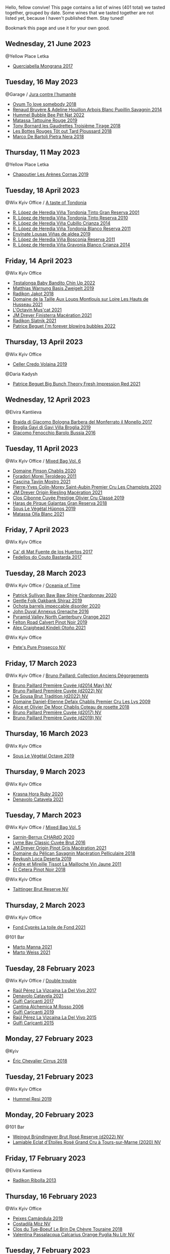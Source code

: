 Hello, fellow convive! This page contains a list of wines (401 total) we tasted together, grouped by date. Some wines that we tasted together are not listed yet, because I haven't published them. Stay tuned!

Bookmark this page and use it for your own good.

** Wednesday, 21 June 2023

**** @Yellow Place Letka

- [[barberry:/wines/9b0a36ac-1eaa-44b3-94ca-12b32885eda0][Querciabella Mongrana 2017]]

** Tuesday, 16 May 2023

**** @Garage / [[barberry:/posts/2023-05-16-jura][Jura contre l'humanité]]

- [[barberry:/wines/68aa146e-d0bc-4688-8e46-9e4f7bfd3c26][Ovum To love somebody 2018]]
- [[barberry:/wines/e4351bcf-6fd6-4b71-b3ac-acf63e9c45e1][Renaud Bruyère & Adeline Houillon Arbois Blanc Pupillin Savagnin 2014]]
- [[barberry:/wines/8055f252-7ce7-46e9-95e3-28e386d0ae21][Hummel Bubble Bee Pét Nat 2022]]
- [[barberry:/wines/a36b4d58-afe8-4fed-88ae-1d9b582e97dc][Matassa Tattouine Rouge 2019]]
- [[barberry:/wines/18504209-097a-41cc-b6ac-e1cf5d449b37][Tony Bornard les Gaudrettes Troisième Tirage 2018]]
- [[barberry:/wines/3e07d3ab-d122-4eee-94dd-0770a526125b][Les Bottes Rouges Tôt out Tard Ploussard 2018]]
- [[barberry:/wines/c2a1ba1f-6ed7-4c0f-bcd3-a497501d5912][Marco De Bartoli Pietra Nera 2018]]

** Thursday, 11 May 2023

**** @Yellow Place Letka

- [[barberry:/wines/9f227696-5fb2-4427-b93e-700794fdc5f2][Chapoutier Les Arènes Cornas 2019]]

** Tuesday, 18 April 2023

**** @Wix Kyiv Office / [[barberry:/posts/2023-04-18-tondonia][A taste of Tondonia]]

- [[barberry:/wines/45e8e973-f58a-4fb8-8a72-5230efba1cb6][R. López de Heredia Viña Tondonia Tinto Gran Reserva 2001]]
- [[barberry:/wines/7c02f810-b722-492d-a23e-40c1c1ef41f4][R. López de Heredia Viña Tondonia Tinto Reserva 2010]]
- [[barberry:/wines/849dafd4-c8d6-4ec7-a265-25ccf1f72e32][R. López de Heredia Viña Cubillo Crianza 2014]]
- [[barberry:/wines/ca7b2b58-fb6d-4110-84f0-aa8b6c7ed3dc][R. López de Heredia Viña Tondonia Blanco Reserva 2011]]
- [[barberry:/wines/dd40e9e7-9060-4e13-ae70-a3c2c946562b][Envínate Lousas Viñas de aldea 2019]]
- [[barberry:/wines/3fb511fa-b0d8-45e4-b873-bd1edd50a543][R. López de Heredia Viña Bosconia Reserva 2011]]
- [[barberry:/wines/1a2df79b-c2e6-4bbd-b4fe-013b511fa05d][R. López de Heredia Viña Gravonia Blanco Crianza 2014]]

** Friday, 14 April 2023

**** @Wix Kyiv Office

- [[barberry:/wines/13b11427-367f-4fe1-8261-0c0426631122][Testalonga Baby Bandito Chin Up 2022]]
- [[barberry:/wines/f8d552cc-0829-4efa-8c87-365e82b3d04b][Matthias Warnung Basis Zweigelt 2019]]
- [[barberry:/wines/d41f34c5-0e35-4e1b-8c5c-5792d817bb38][Radikon Jakot 2018]]
- [[barberry:/wines/83757777-1f8c-4921-8206-45d45eee4fae][Domaine de la Taille Aux Loups Montlouis sur Loire Les Hauts de Husseau 2021]]
- [[barberry:/wines/f43e5cf4-d3ba-4ccf-a8a7-6941f329b774][L'Octavin Mus'cat 2021]]
- [[barberry:/wines/e59a8be4-5f58-4756-90ee-b3582e6fb86d][JM Dreyer Finisterra Macération 2021]]
- [[barberry:/wines/446df39e-ea08-4dd7-a420-e5c57cef377d][Radikon Slatnik 2021]]
- [[barberry:/wines/6602d63b-3040-46b1-a081-70eefe38791c][Patrice Beguet I'm forever blowing bubbles 2022]]

** Thursday, 13 April 2023

**** @Wix Kyiv Office

- [[barberry:/wines/5ec0f776-6f1c-498c-91a2-49113781200a][Celler Credo Volaina 2019]]

**** @Daria Kadysh

- [[barberry:/wines/8311bac9-a95a-4680-b011-589a569065b6][Patrice Beguet Big Bunch Theory Fresh Impression Red 2021]]

** Wednesday, 12 April 2023

**** @Elvira Kantiieva

- [[barberry:/wines/3cfc4909-9f7a-4334-b48a-a0b55bc32c23][Braida di Giacomo Bologna Barbera del Monferrato il Monello 2017]]
- [[barberry:/wines/466109fa-523a-4b3a-83c7-d8ac3e3d6964][Broglia Gavi di Gavi Villa Brogliа 2019]]
- [[barberry:/wines/df1c9477-99a9-4ed6-a05b-b895c73d215b][Giacomo Fenocchio Barolo Bussia 2016]]

** Tuesday, 11 April 2023

**** @Wix Kyiv Office / [[barberry:/posts/2023-04-11-mixed-bag][Mixed Bag Vol. 6]]

- [[barberry:/wines/4c766528-8c5d-4d33-83fb-270463090018][Domaine Pinson Chablis 2020]]
- [[barberry:/wines/f9d85e1b-8424-498e-83e8-e1307d7dd9b0][Foradori Morei Teroldego 2011]]
- [[barberry:/wines/c8d48ec3-1c25-414c-85e0-d944fb493c42][Cascina Tavijn Mostro 2021]]
- [[barberry:/wines/f16dab18-1a1f-4883-a6cb-9c9f9b047987][Pierre-Yves Colin-Morey Saint-Aubin Premier Cru Les Champlots 2020]]
- [[barberry:/wines/e48f4301-fd16-4dc7-92bc-b5fc6807423f][JM Dreyer Origin Riesling Macération 2021]]
- [[barberry:/wines/906681ab-c1e3-4524-9d11-0b5b7ad0f87f][Clos Cibonne Cuvée Prestige Olivier Cru Classé 2019]]
- [[barberry:/wines/cc6e12e2-3df7-4230-a784-5d7a19b9b176][Haras de Pirque Galantas Gran Reserva 2018]]
- [[barberry:/wines/026717f4-446c-4982-9dce-66031fcf6294][Sous Le Végétal Hüpnos 2019]]
- [[barberry:/wines/fa8be8c9-7ba9-489b-bb4f-09401d3c6bd6][Matassa Olla Blanc 2021]]

** Friday,  7 April 2023

**** @Wix Kyiv Office

- [[barberry:/wines/ce698cce-871e-4255-a472-61b1a1160163][Ca' di Mat Fuente de los Huertos 2017]]
- [[barberry:/wines/0707cf77-b985-4c7e-ab45-0286fd86bff2][Fedellos do Couto Bastarda 2017]]

** Tuesday, 28 March 2023

**** @Wix Kyiv Office / [[barberry:/posts/2023-03-28-oceania-of-time][Oceania of Time]]

- [[barberry:/wines/5147ca62-b8fa-4cde-a0a4-ec1c1ba8372f][Patrick Sullivan Baw Baw Shire Chardonnay 2020]]
- [[barberry:/wines/61e954ff-3637-41a3-a893-8ab869c352ca][Gentle Folk Oakbank Shiraz 2019]]
- [[barberry:/wines/83062163-08fd-4ac2-a0df-83a906418a6e][Ochota barrels impeccable disorder 2020]]
- [[barberry:/wines/7098850c-7c95-4b5d-9639-2ebd2d46b462][John Duval Annexus Grenache 2016]]
- [[barberry:/wines/a0a0823b-f9d3-465d-991c-c7e1acc5882e][Pyramid Valley North Canterbury Orange 2021]]
- [[barberry:/wines/a086f12a-efb1-481f-8ab5-ab1d2250945b][Felton Road Calvert Pinot Noir 2019]]
- [[barberry:/wines/6f9b8b0c-ade3-46f4-bfcc-c5ad41d5c3ff][Alex Craighead Kindeli Otoño 2021]]

**** @Wix Kyiv Office

- [[barberry:/wines/c955b7cb-7f5b-401f-9da2-4364f8f70450][Pete's Pure Prosecco NV]]

** Friday, 17 March 2023

**** @Wix Kyiv Office / [[barberry:/posts/2023-03-17-bruno-paillard][Bruno Paillard: Collection Anciens Dégorgements]]

- [[barberry:/wines/e411f8b3-02a7-4cb9-b240-f8816237c851][Bruno Paillard Première Cuvée (d2014 May) NV]]
- [[barberry:/wines/f0036bf5-0e50-4cd3-b537-2af0978a7c01][Bruno Paillard Première Cuvée (d2022) NV]]
- [[barberry:/wines/124f0b28-e18a-488c-a8b4-776de6c93e37][De Sousa Brut Tradition (d2022) NV]]
- [[barberry:/wines/26e03947-b9cf-4e81-9b56-e173ee74ed7f][Domaine Daniel-Etienne Defaix Chablis Premier Cru Les Lys 2009]]
- [[barberry:/wines/5af0828d-ba29-4ddf-af8c-96ade35dea35][Alice et Olivier De Moor Chablis Coteau de rosette 2018]]
- [[barberry:/wines/24dc4374-1c30-4710-9f15-5c6fd054eef5][Bruno Paillard Première Cuvée (d2017) NV]]
- [[barberry:/wines/22b86d9f-0061-4888-8f40-9ecaed828feb][Bruno Paillard Première Cuvée (d2019) NV]]

** Thursday, 16 March 2023

**** @Wix Kyiv Office

- [[barberry:/wines/a4d331bc-521d-430d-a892-3fa96f017f1a][Sous Le Végétal Octave 2019]]

** Thursday,  9 March 2023

**** @Wix Kyiv Office

- [[barberry:/wines/2b69ecd8-4a60-4fea-b9aa-e6c73a59243d][Krasna Hora Ruby 2020]]
- [[barberry:/wines/02f99618-1f5f-42e8-9e45-3d8f55664f4d][Denavolo Catavela 2021]]

** Tuesday,  7 March 2023

**** @Wix Kyiv Office / [[barberry:/posts/2023-03-07-mixed-bag][Mixed Bag Vol. 5]]

- [[barberry:/wines/ea95b34e-b0e6-4581-a6b0-47d39234286f][Sarnin-Berrux CHARdO 2020]]
- [[barberry:/wines/1eec03f6-8164-427a-90e6-d5c1e87c4652][Lyme Bay Classic Cuvée Brut 2016]]
- [[barberry:/wines/cba5ddb4-b51f-4fb9-a28f-40489793aeb5][JM Dreyer Origin Pinot Gris Macération 2021]]
- [[barberry:/wines/a70d304d-581f-44e1-91b5-dfa8422a03d2][Domaine du Pélican Savagnin Macération Pelliculaire 2018]]
- [[barberry:/wines/b098e753-dc4a-4d0e-957f-3affd5968e9a][Beykush Loca Deserta 2019]]
- [[barberry:/wines/74d9ccb5-28fc-4b73-9496-5215458d4ede][Andre et Mireille Tissot La Mailloche Vin Jaune 2011]]
- [[barberry:/wines/8b78bea1-7eb3-4aba-953d-44b164aa164c][Et Cetera Pinot Noir 2018]]

**** @Wix Kyiv Office

- [[barberry:/wines/303d09ba-ded9-49b8-a09b-4f89b6607da6][Taittinger Brut Reserve NV]]

** Thursday,  2 March 2023

**** @Wix Kyiv Office

- [[barberry:/wines/e3bd7506-3b14-453f-a2c8-4646e2e7a87f][Fond Cyprès La toile de Fond 2021]]

**** @101 Bar

- [[barberry:/wines/ceb4e15d-7a71-4593-8b43-683c0bb49a4f][Marto Manna 2021]]
- [[barberry:/wines/5b6478c0-d189-4ad7-8065-72f7ec023ec8][Marto Weiss 2021]]

** Tuesday, 28 February 2023

**** @Wix Kyiv Office / [[barberry:/posts/2023-02-28-double-trouble][Double trouble]]

- [[barberry:/wines/ab4efba9-201e-4489-b2db-43a6f7863585][Raúl Pérez La Vizcaína La Del Vivo 2017]]
- [[barberry:/wines/02f99618-1f5f-42e8-9e45-3d8f55664f4d][Denavolo Catavela 2021]]
- [[barberry:/wines/070e8a7b-c212-458b-a737-c9ba893150dc][Gulfi Carjcanti 2017]]
- [[barberry:/wines/767a24b9-3ae4-4ea9-9955-a4c7157e6afe][Cantina Alchemica M Rosso 2006]]
- [[barberry:/wines/4dc30343-1f2d-47ba-8f9a-97d04e429608][Gulfi Carjcanti 2019]]
- [[barberry:/wines/e4e90e65-228d-4605-a0f5-bf9681aa278c][Raúl Pérez La Vizcaína La Del Vivo 2015]]
- [[barberry:/wines/8699dab9-59a5-41f3-8e57-df21f04d5e91][Gulfi Carjcanti 2015]]

** Monday, 27 February 2023

**** @Kyiv

- [[barberry:/wines/38b023df-8c26-45e1-80f7-6be3f53681cc][Éric Chevalier Cirrus 2018]]

** Tuesday, 21 February 2023

**** @Wix Kyiv Office

- [[barberry:/wines/c0acd31a-42df-449b-8667-24de166fe520][Hummel Resi 2019]]

** Monday, 20 February 2023

**** @101 Bar

- [[barberry:/wines/b3b1970d-4176-4ff3-9f9c-d07325b9d092][Weingut Bründlmayer Brut Rosé Reserve (d2022) NV]]
- [[barberry:/wines/f0d79447-307b-4b8f-af51-79bfb9aa6fca][Lamiable Eclat d'Étoiles Rosé Grand Cru à Tours-sur-Marne (2020) NV]]

** Friday, 17 February 2023

**** @Elvira Kantiieva

- [[barberry:/wines/61f08e0e-3004-44aa-a663-133f41b252b2][Radikon Ribolla 2013]]

** Thursday, 16 February 2023

**** @Wix Kyiv Office

- [[barberry:/wines/47638fe3-31a8-4161-88f5-89c994bc635e][Peixes Camándula 2019]]
- [[barberry:/wines/065720da-6456-4df3-9afb-8634b425580e][Costadilà Mòz NV]]
- [[barberry:/wines/697a50e3-196c-48c3-b531-f3879dd9b694][Clos du Tue-Boeuf Le Brin De Chèvre Touraine 2018]]
- [[barberry:/wines/cbf036a5-283a-4cc4-b7ba-a512828d1967][Valentina Passalacqua Calcarius Orange Puglia Nu Litr NV]]

** Tuesday,  7 February 2023

**** @Pantagruel / [[barberry:/posts/2023-02-07-on-the-collio-hills][On the Collio Hills]]

- [[barberry:/wines/1e6aec1c-90f1-4cc6-8cb7-f174abd34fdc][Zidarich Malvasia 2011]]
- [[barberry:/wines/8d575670-c594-4f55-b330-6ed0a1e63d3d][Gravner Ribolla Anfora 2004]]
- [[barberry:/wines/73ea334f-8f6a-4fec-ad1c-505874003834][Radikon Ribolla 2007]]
- [[barberry:/wines/86bad245-61a4-41e5-ad57-05b9f7e568f2][Radikon Jakot 2007]]

** Friday,  3 February 2023

**** @Andrii Sierkov / [[barberry:/posts/2023-02-03-home-party][Home Party Vol. 2]]

- [[barberry:/wines/62c52d66-b179-4545-9912-76a701e39534][Silvano Follador Valdobbiaddene Prosecco Superiore Extra Brut 2019]]
- [[barberry:/wines/bf77c1a9-c3da-424d-8306-f94769b95a65][Cà del Vént Sospiri Brut Riserva Pas Operé 2011]]
- [[barberry:/wines/6264c897-809f-4aaf-b765-6db6bb266b1b][Canti Liberty Asti NV]]
- [[barberry:/wines/e69c2217-fba4-4c5c-927f-c4d7049745b3][46 Parallel Apostrophe Brut Classic Dry NV]]
- [[barberry:/wines/63fa302c-4073-49b1-99ed-3228df8edac1][Moët & Chandon Impérial Brut NV]]
- [[barberry:/wines/b482a809-5815-4136-b68a-4049faa0a736][Bruno Paillard Dosage Zéro (d2021) NV]]
- [[barberry:/wines/c10c218e-6358-4d6b-a09e-8c8a7131ecc7][Tarlant Prestige Millésime la Lutétienne 2005]]

** Tuesday, 24 January 2023

**** @Wix Kyiv Office / [[barberry:/posts/2023-01-24-il-pirata][Il Pirata Vol. 3]]

- [[barberry:/wines/b701a9ea-9bea-4b05-a9f7-de9f41256240][COS Cerasuolo di Vittoria Classico 2010]]
- [[barberry:/wines/f7795b1b-bbbf-42d4-888f-19ae004bb5e8][COS Pithos Bianco 2012]]
- [[barberry:/wines/aba30227-d546-4ce1-94ac-75fa356f7b19][Tenuta di Castellaro Corinto 2017]]
- [[barberry:/wines/f29ce812-d84b-48fb-b0bb-c8e85e092719][Tenuta di Fessina A'Puddara Etna Bianco 2010]]
- [[barberry:/wines/7a4c3999-ac78-4afa-b09c-d47263b22c82][Girolamo Russo Etna Rosso San Lorenzo 2017]]
- [[barberry:/wines/7a3f478e-ab77-465c-9ef5-80b8e7804817][Graffetta Grillo 2019]]
- [[barberry:/wines/15b2277b-e7a8-4d4c-ae7f-ad61db9f898c][Arianna Occhipinti SP68 Bianco 2017]]

** Saturday, 14 January 2023

**** @Favourite Uncle

- [[barberry:/wines/3855b6f0-a2e9-4c92-952b-65ba8e335ada][Jacques Lassaigne La Colline Inspirée NV]]
- [[barberry:/wines/bec4a5ab-69da-4791-9f8b-920baf0b0182][Comando G Mataborricos 2018]]
- [[barberry:/wines/e40c45c4-aeab-47b0-bc9c-8a2e36223063][Casa Coste Piane Valdobbiaddene Prosecco Frizzante ...Naturalmente L0621 NV]]
- [[barberry:/wines/fbd206d0-43dc-4c8f-8102-1db37590536c][Niepoort Vinhos S.A. Tiara Branco 2017]]
- [[barberry:/wines/b11a1d3e-4a17-4673-9995-5098048f8936][Matassa Cuvée Marguerite 2021]]
- [[barberry:/wines/fe31f20b-c157-490f-a92c-663b755d4383][Domaine Gruhier Bourgogne Epineuil Côte de Grisey 2016]]

** Thursday,  5 January 2023

**** @Wix Kyiv Office

- [[barberry:/wines/6dc614b9-ea55-4585-8731-0da5814308f7][Sarnin-Berrux SAIGNéE 2020]]
- [[barberry:/wines/94f7833a-ecc5-48c1-b41c-7272b4f38daf][Sous Le Végétal Livia 2019]]

** Tuesday, 27 December 2022

**** @One Tea Tree / [[barberry:/posts/2022-12-27-classy-bubbles-vol--2][Classy Bubbles Vol. 2]]

- [[barberry:/wines/2bdf5b08-d90a-4cf9-b69d-fb3d0ffefd2e][Cà del Vént Anima Brut Rosé Pas Operé VSQ 2014]]
- [[barberry:/wines/75862600-03f3-4c81-9553-9712d3072df8][Benoît Lahaye Grand Cru Millesime 2017]]
- [[barberry:/wines/82a470c3-fe0c-49f2-8ff7-fdea39a112de][Maurice Vesselle Grand Cru Collection Bouzy 2000]]
- [[barberry:/wines/40910459-4fb6-42ae-b046-58094be3603b][Bérêche & Fils Brut Réserve L19.07/2022 NV]]
- [[barberry:/wines/221464f9-abb2-4134-b8bb-1a020b3db2ae][Félicien Brou Vouvray Brut NV]]
- [[barberry:/wines/18ba93cf-75c5-41ea-94f3-7e04f03ceb59][Filipa Pato 3B Blanc de Blancs Extra Bruto Unfiltered NV]]
- [[barberry:/wines/97722c60-4efd-412c-9474-a050d8e513d4][De Sousa Cuvée des Caudalies Grand Cru Rosé NV]]
- [[barberry:/wines/ba3c3b85-b979-461f-9fe0-8c81b281eec4][Weingut Bründlmayer Blanc de Blancs Extra Brut Reserve NV]]

** Monday, 26 December 2022

**** @Elvira Kantiieva / [[barberry:/posts/2022-12-26-home-party-vol--1][Home Party Vol. 1]]

- [[barberry:/wines/1c2dbd99-720b-4c12-8222-1c2f42644946][Serragghia Heritage Zibibbo 2017]]
- [[barberry:/wines/23ee479b-88c6-4213-b2d7-099d16da7181][Clos Lentiscus Perill Blanc 2018]]
- [[barberry:/wines/c931a809-fe62-41f4-9f5b-75f4fc3bafcc][Domaine Ganevat Les Dévoilés 2012]]
- [[barberry:/wines/609809b3-4fed-4dec-a4e2-c799d91f3d14][Alessandro Viola Le mie Origini 2019]]
- [[barberry:/wines/8208a078-db47-44da-9bbb-054b44d6c5d9][Fleury Fleur de L'Europe Brut Nature (2014) NV]]

** Friday, 23 December 2022

**** @Wix Kyiv Office

- [[barberry:/wines/85e7c16e-5b10-466f-ac81-f7a76a032867][Jauma Archies 2017]]

** Thursday, 22 December 2022

**** @Wix Kyiv Office

- [[barberry:/wines/c7e19cc8-0f99-46b2-9f84-5375c933b593][Pierre Frick Crémant d'Alsace 2018]]
- [[barberry:/wines/734060fe-341f-4b07-846a-16cde2b07134][Patrick Bouju J 2020]]
- [[barberry:/wines/f5e603bb-d148-46b2-b372-84cccf28d528][Jauma Tikka The Cosmic Cat 2018]]
- [[barberry:/wines/4edb730b-eb54-4610-9bed-1a2686b447b8][Esencia Rural de Sol a Sol Tinaja Airén 2019]]
- [[barberry:/wines/03818b31-2394-4714-a11c-42ce9cda25cf][Tchotiashvili Rkatsiteli Rcheuli Qvevri 2016]]

** Friday, 16 December 2022

**** @Garage

- [[barberry:/wines/ce0741d1-bf10-4ec2-994d-a86a062bea58][Fedellos do Couto Bastarda 2021]]
- [[barberry:/wines/d7463ff5-e6fb-4f8e-9b34-e4c3da51157a][Cellers de Can Suriol Azimut Cava Blanc Brut Nature 2020]]
- [[barberry:/wines/0e00caf9-100e-4789-a9aa-dbe00f82d8af][Domaine des Cavarodes Côtes du Jura Les Lumachelles Rouge 2019]]
- [[barberry:/wines/892e6330-5d64-47c5-ac84-90ef7be094bc][Buronfosse Chardonnay Marcus 2018]]
- [[barberry:/wines/a85a1ed5-61aa-48d6-8ef3-2a68e12e2378][Patrice Beguet Three view of a secret 2021]]
- [[barberry:/wines/3e07d3ab-d122-4eee-94dd-0770a526125b][Les Bottes Rouges Tôt out Tard Ploussard 2018]]
- [[barberry:/wines/d8cdf174-081b-47a2-8d6b-ef54288feae5][Andre et Mireille Tissot La Mailloche Vin Jaune 2012]]
- [[barberry:/wines/dae96f2e-0035-42dc-8678-b1caba56fe17][Tony Bornard le Vin de Ploussard ouvre L'esprit 2018]]
- [[barberry:/wines/e6abd222-5254-45ba-bba6-4eb328431065][Philippe Bornard Savagnin les Chassagnes lieu dit ouillé 2012]]

** Tuesday, 13 December 2022

**** @Garage / [[barberry:/posts/2022-12-13-to-each-their-own-vol--1][To Each Their Own Vol. 1]]

- [[barberry:/wines/51239c2b-f533-4888-bd5a-97faf2299673][Domaine Zind Humbrecht Heimbourg Turckheim Pinot Gris 2018]]
- [[barberry:/wines/26122f9f-12ba-42ba-8d22-4f96de40fbd9][Momento Mori Cardinia Rangers Rosé 2019]]
- [[barberry:/wines/5a117d28-e2b6-490c-90a6-a4145fd72fd0][Tomislav Marković On the Rocks 2020]]
- [[barberry:/wines/9af9fb3d-0d6c-4672-bdb0-3dccb527c844][Vinoman Pinot Blanc 2021]]
- [[barberry:/wines/5c18d9be-e61a-4d75-9dc9-c68a6b2fbebb][Rudolf Fürst Klingenberger Spätburgunder 2019]]
- [[barberry:/wines/d95d97ad-f3b4-4016-ba33-ae39b7865ff7][Louis Jadot Savigny-Lés-Beaune La Dominode 1er Cru 2014]]
- [[barberry:/wines/8fd25ca8-dc64-4ce4-8455-441cbdefac1a][Foradori Fuoripista Pinot Grigio 2021]]

** Friday,  9 December 2022

**** @Garage

- [[barberry:/wines/edc0e148-49bc-463f-bbfe-bc4e7eaa708d][Domaine de La Borde Pinostradamus Pinot Noir 2018]]
- [[barberry:/wines/f1cff90d-27af-4f71-9694-956ca5b8c789][Domaine de La Borde Terre du Lias 2020]]
- [[barberry:/wines/0c1d7f5c-0ea5-4dab-be1e-34b319f49159][Domaine de La Borde Foudre à Canon 2019]]
- [[barberry:/wines/42e19eb9-8d28-44a8-a8e5-a034fc225ce4][Domaine de La Borde Terre du Lias 2018]]
- [[barberry:/wines/96039a14-48c5-427c-ba3e-1e0cb88c9a26][Alfredo Maestro La Cosa - The Thing 2020]]
- [[barberry:/wines/f2f86ca7-58c8-4afc-96ee-8a2485b26aa7][Domaine de La Borde Vin Jaune 2013]]

** Monday,  5 December 2022

**** @Wix Kyiv Office

- [[barberry:/wines/2f48f9ef-5ba5-4a13-a549-c9fad5f0cd88][Krasna Hora Viktoria 2019]]
- [[barberry:/wines/eb0e3f46-1417-4e4d-acc5-1fe5e6650a48][Patrick Bouju Festejar! Rosé 2021]]
- [[barberry:/wines/3b1a8a8d-4136-45f3-80a5-e72dcb55a929][Galil Mountain Alon 2018]]

**** @Wix Kyiv Office / [[barberry:/posts/2022-12-05-grapes-of-piedmont][Grapes of Piedmont]]

- [[barberry:/wines/9901fe8f-a6a6-44b0-bda3-451fb207048c][Cascina Tavijn Vino Bianca 2021]]
- [[barberry:/wines/6cb59fce-cdef-4390-a168-29c715c9277a][Antoniolo Gattinara 2014]]
- [[barberry:/wines/a024914c-4a92-4ef2-910f-8e507120be58][Cascina Degli Ulivi Nibiô 2010]]
- [[barberry:/wines/9bd895a7-ad65-4065-a7f8-38fb457ed455][Cascina Tavijn Bandita 2016]]
- [[barberry:/wines/9803f58c-cbbf-4c60-92a1-444f32fed355][Valli Unite Marmote 2017]]
- [[barberry:/wines/21b2b1ca-3e02-4b2b-9901-3c212762d95f][Iuli La Rina 2018]]

** Wednesday, 30 November 2022

**** @Wix Kyiv Office

- [[barberry:/wines/1e205bfb-2c28-457c-9949-c1923f812815][Patrick Bouju G&M 2021]]
- [[barberry:/wines/2dde7f0e-d881-48b3-97a6-b039c2926f27][Donnafugata Fragore 2018]]

** Tuesday, 29 November 2022

**** @Wix Kyiv Office

- [[barberry:/wines/22d13049-a120-4b9f-94d7-6bc6d67da88a][Cascina Tavijn Ottavio L.G06/2021/22 NV]]
- [[barberry:/wines/e1d2512e-70b4-4de7-a366-53a8732c055f][Bodegas Urbina Valle del Ángel Método Tradicional Brut 2017]]

** Friday, 25 November 2022

**** @101 Bar

- [[barberry:/wines/6854dead-212b-4ce3-be62-8ed21598248a][Dominio de Atauta Albillo Mayor 2020]]
- [[barberry:/wines/1722d4fd-8268-4437-8ce1-8fd35925a39f][Domaine Marchand & Fils Kimmeridgian 2019]]

** Thursday, 24 November 2022

**** @Wix Kyiv Office

- [[barberry:/wines/c8a0c603-4c33-4750-a99f-d0354c960219][Iago Chinuri 2021]]

** Friday, 18 November 2022

**** @101 Bar

- [[barberry:/wines/0fc1ad68-f002-4840-8fa8-d80c0e7f6b61][Jean Foillard Morgon Cuvée Corcelette 2019]]
- [[barberry:/wines/895aeb9d-207a-43a3-9d0b-d0480cad8ea0][Domaine Pavelot Pernand-Vergelesses 1er Cru Ile des Vergelesses 2017]]
- [[barberry:/wines/10fd74be-84d3-4393-838a-7577bb6bb046][Bruno Colin Bourgogne Chardonnay 2020]]
- [[barberry:/wines/3d42539f-0795-4537-b849-dc36deb102d3][Benanti Etna Bianco Superiore Pietra Marina 2015]]

**** @Wix Kyiv Office

- [[barberry:/wines/e68f721c-e0b7-44e4-80f4-5f6eda3b6645][Marco De Bartoli Vignaverde 2019]]

** Thursday, 17 November 2022

**** @101 Bar

- [[barberry:/wines/53d8516b-2fc1-49dc-b037-30e81c64ff80][Tenuta delle Terre Nere Etna Rosso Calderara Sottana 2016]]
- [[barberry:/wines/acc8bba0-3544-4983-b6d5-e2cfeb7405e7][Biondi Etna Rosso Outis Nessuno 2017]]
- [[barberry:/wines/dde72608-99b9-4475-8b02-5e2275e3f064][Tenuta delle Terre Nere Etna Rosso San Lorenzo 2018]]
- [[barberry:/wines/e39daa48-d67c-406e-a0e9-5d0006070999][Tenuta delle Terre Nere Etna Rosso Feudo di Mezzo Il Quadro delle Rose 2018]]
- [[barberry:/wines/235687dd-7472-4a7c-8470-5ec4185599db][Tenuta delle Terre Nere Etna Rosso Santo Spirito 2018]]
- [[barberry:/wines/b8803c15-f4ac-4fe4-9b7d-0c1c02cedc84][Benanti Etna Rosso Contrada Monte Serra 2016]]
- [[barberry:/wines/9e5616d2-6821-43f3-a2a0-93a514879635][Tenuta delle Terre Nere Etna Bianco Montalto 2019]]
- [[barberry:/wines/aba30227-d546-4ce1-94ac-75fa356f7b19][Tenuta di Castellaro Corinto 2017]]

** Friday, 11 November 2022

**** @Wix Kyiv Office

- [[barberry:/wines/11a8ed67-b0a6-46fb-a449-835d782e6a0e][Foradori Fontanasanta Manzoni Bianco 2019]]

** Wednesday,  9 November 2022

**** @Wix Kyiv Office

- [[barberry:/wines/26a79e10-55ff-49da-89ce-7b15f48575cf][2Naturkinder Black Betty 2020]]

** Tuesday,  8 November 2022

**** @Wix Kyiv Office

- [[barberry:/wines/a16d4aad-d2d2-48df-80d3-02a6b64d2ef1][Valentina Passalacqua Calcarius Hellen Rosso 2020]]

** Friday,  4 November 2022

**** @101 Bar

- [[barberry:/wines/acb75785-ee20-419a-a21a-540f51157670][Sandro Fay Valtellina Superiore Valgella Riserva Carteria 2014]]
- [[barberry:/wines/1a2df79b-c2e6-4bbd-b4fe-013b511fa05d][R. López de Heredia Viña Gravonia Blanco Crianza 2014]]

** Friday, 28 October 2022

**** @101 Bar

- [[barberry:/wines/c131fb36-151e-415d-aa76-23f4dff142b7][Marco De Bartoli Pietra Nera 2020]]
- [[barberry:/wines/4ec81725-dadc-4a70-b58e-d5a8550b03b8][Marco De Bartoli Integer Grillo 2018]]

** Tuesday, 25 October 2022

**** @Wix Kyiv Office / [[barberry:/posts/2022-10-25-a-bit-of-spain][A bit of Spain]]

- [[barberry:/wines/6bccfa7f-66a3-4e5d-8746-cd3580b377bf][Vega Sicilia Pintia 2016]]
- [[barberry:/wines/369320be-e14f-49f3-9d81-f91f826875b7][Loxarel Refugi Brut Nature Reserva 2018]]
- [[barberry:/wines/ab4da1d2-3d62-492a-89ed-94de2744b34e][Daniel Gómez Jiménez-Landi Las Uvas de la Ira 2018]]
- [[barberry:/wines/49656def-0966-4b59-84a7-f7bccb6e73ca][Avancia Godello 2020]]
- [[barberry:/wines/64475375-acb6-4d1b-a019-5dc61b01b1dc][Muchada-Léclapart Univers 2017]]
- [[barberry:/wines/ca7b2b58-fb6d-4110-84f0-aa8b6c7ed3dc][R. López de Heredia Viña Tondonia Blanco Reserva 2011]]
- [[barberry:/wines/695bbc4e-f480-49d6-addd-7cea55afba0a][Portal del Priorat Tros De Clos 2013]]

**** @Wix Kyiv Office

- [[barberry:/wines/48f2d982-1713-4d31-9f30-53d620d84ce7][Novak White Label Rară Neagră 2019]]
- [[barberry:/wines/1cda7dd8-7a61-4aa2-a11d-992095c89a48][Clos du Tue-Boeuf Vin Blanc 2021]]
- [[barberry:/wines/f1137f23-9d0b-4e02-a8dc-aeef990ea592][JM Dreyer Elios Pinot Noir 2020]]

** Friday, 21 October 2022

**** @101 Bar

- [[barberry:/wines/4465173c-0f87-4b5e-88e2-354e88f97d6a][Tomislav Marković Heerkretz 2020]]
- [[barberry:/wines/103bc0ef-b7b6-4057-bb99-1746b21fa342][Tomislav Marković Mythos 2020]]

** Tuesday, 18 October 2022

**** @Garage / [[barberry:/posts/2022-10-18-atypical][Atypical ver.1.22474487139...]]

- [[barberry:/wines/5dc6ba4f-1e46-4feb-8b6e-4ab6ae31a614][Tsikhelishvili Wines Jgia 2018]]
- [[barberry:/wines/5b443d5d-f95d-4cf3-a414-8f2520271990][Rita & Rudolf Trossen Purellus Riesling Pyramide Pet Nat 2018]]
- [[barberry:/wines/30182631-b531-4eb1-8a87-01383c8dc4a3][Pol Opuesto Mala Hierba Nunca Muere 2017]]
- [[barberry:/wines/62a4c00f-3bf6-4791-b178-f3e01e0f67d3][Sclavus Vino di Sasso 2017]]
- [[barberry:/wines/86783d66-c9b9-41ca-95e1-f2d214198157][Piquentum Refošk Vrh 2018]]
- [[barberry:/wines/af5f10f3-a2a0-4f25-997a-6a5c6b81159c][La Garagista Vinu Jancu Reserve 2017]]

** Thursday, 13 October 2022

**** @101 Bar

- [[barberry:/wines/809b126c-20d4-4a87-9c0f-fd297198781b][Tchotiashvili Khikhvi Rcheuli Qvevri 2017]]

** Wednesday, 12 October 2022

**** @Wix Kyiv Office

- [[barberry:/wines/7a0fd419-179e-4c42-9bc8-36f8af4c5b97][Ktima Ligas Amphora 2018]]
- [[barberry:/wines/5370341c-7ad2-4585-98f1-15b790de3840][Pol Opuesto Qué Grande SOS! 2017]]

** Friday,  7 October 2022

**** @Wix Kyiv Office

- [[barberry:/wines/9f697524-026a-4db4-a5b9-358c7d483098][Valentina Passalacqua Calcarius Troiabomb 2018]]

** Tuesday, 27 September 2022

**** @Wix Kyiv Office / [[barberry:/posts/2022-09-27-mixed-bag][Mixed Bag Vol. 4]]

- [[barberry:/wines/ddff653a-4abb-4715-b2d3-82c7e06171df][Sous Le Végétal Palli et Genesia 2018]]
- [[barberry:/wines/065720da-6456-4df3-9afb-8634b425580e][Costadilà Mòz NV]]
- [[barberry:/wines/1a73439a-6bbe-4621-a76f-567b9d436876][Tomislav Marković Quo Vadis 2019]]
- [[barberry:/wines/2f91824d-cecb-4c83-b755-ac3b70f9936a][Vino di Anna Qvevri 'Don Alfio' 2016]]
- [[barberry:/wines/0707cf77-b985-4c7e-ab45-0286fd86bff2][Fedellos do Couto Bastarda 2017]]
- [[barberry:/wines/c7e09e22-d7a5-4ce2-82ef-7cacb1fb2634][Patrick Sullivan Baw Baw Shire Ada River Chardonnay 2018]]

** Friday, 23 September 2022

**** @Wix Kyiv Office

- [[barberry:/wines/72b01643-222c-41ca-a512-263814270455][Nugan Estate Third Generation Chardonnay 2018]]

** Tuesday, 20 September 2022

**** @Wix Kyiv Office / [[barberry:/posts/2022-09-20-opaque-tasting][Opaque Tasting Vol. 1]]

- [[barberry:/wines/4b4e3ce1-235d-4f81-b79b-90371a3d74fc][Pierre Frick Pinoit Gris Macération Pur Vin 2019]]
- [[barberry:/wines/d7faed1b-ff73-4f26-be36-633d6664ecfd][Testalonga Baby Bandito Follow Your Dreams 2021]]
- [[barberry:/wines/345c98e3-665a-416f-83a7-b31d12e29361][Domaine Rossignol-Trapet Savigny-Les-Beaune Les Bas Liards 2019]]
- [[barberry:/wines/0209f5d1-a27d-45a1-8497-c3aeafe79c6e][Bret Brothers Pouilly-Loché Climat La Colonge 2018]]
- [[barberry:/wines/670fad73-f37f-4fc2-bb51-44452dc9fbe5][Le Vieux Télégraphe Châteauneuf du Pape Clos La Roquète 2020]]

** Thursday, 15 September 2022

**** @Garage

- [[barberry:/wines/930fb85c-691f-4692-8372-30e03660a72a][Gentle Folk Summertown blanc 2019]]

** Tuesday, 13 September 2022

**** @Wix Kyiv Office / [[barberry:/posts/2022-09-13-mixed-bag][Mixed Bag Vol. 3]]

- [[barberry:/wines/ce698cce-871e-4255-a472-61b1a1160163][Ca' di Mat Fuente de los Huertos 2017]]
- [[barberry:/wines/d21146fb-da8c-4e4a-8197-8eb341d531e9][Rodrigo Méndez Sálvora 2017]]
- [[barberry:/wines/e68f721c-e0b7-44e4-80f4-5f6eda3b6645][Marco De Bartoli Vignaverde 2019]]
- [[barberry:/wines/35255164-c2c8-4237-bf4b-be9c3005a37a][Lyme Bay Bacchus Block 2018]]
- [[barberry:/wines/db467582-71e2-4e4a-822a-550303f067a2][Foradori Fuoripista Pinot Grigio 2014]]
- [[barberry:/wines/be82c004-a570-40ec-9962-87836bfeacd2][Tomislav Marković Parabole 2018]]
- [[barberry:/wines/e3820d93-76e7-4820-ba6c-1b311dccfe04][Clos du Tue-Boeuf Cheverny Rouillon 2020]]

**** @Andrii Sierkov

- [[barberry:/wines/5040b17f-02d9-4088-8764-707cf0032439][Domaine de La Borde Pinot Noir Sous la Roche 2018]]

** Monday, 12 September 2022

**** @101 Bar

- [[barberry:/wines/fc50b325-92a3-406e-924c-dd0c4b936cb7][Caravaglio Occhio di Terra Salina 2019]]
- [[barberry:/wines/3e2783a1-a59f-438e-8f56-a5fcd12d262b][Baron de Brane Margaux 2010]]

** Tuesday, 23 August 2022

**** @Wix Kyiv Office / [[barberry:/posts/2022-08-23-sin-titulo][Sin Titulo]]

- [[barberry:/wines/5fb42b2f-6d7d-4a31-98b2-d157c96cf41b][Villa Calicantus Chiar'otto Bardolino Classico Chiaretto 2019]]
- [[barberry:/wines/d6ffcdcc-661f-4e9e-bcfa-93446faf8f22][Matassa Tattouine Rouge 2020]]
- [[barberry:/wines/7141038a-4f6b-4a49-97df-c3fc4befd6fb][Anne et J.F. Ganevat La Bubulle à Jeannot NV]]
- [[barberry:/wines/2bdf5b08-d90a-4cf9-b69d-fb3d0ffefd2e][Cà del Vént Anima Brut Rosé Pas Operé VSQ 2014]]
- [[barberry:/wines/5d58df70-237b-49d5-b236-b91ce5c45eba][Alex Craighead Kindeli Verano 2020]]
- [[barberry:/wines/b869e1d7-0bc5-4eaa-ab69-a436b48ba75a][Victoria E. Torres Pecis Sin Titulo NG 2017]]
- [[barberry:/wines/1972ae47-ec40-46f1-82c5-f48d39a28a5a][An Approach To Relaxation Sucette 2018]]

**** @Andrii Sierkov

- [[barberry:/wines/9c98f1c3-0866-4cd9-9c0d-7a43fd269943][Momento Mori The Incline 2018]]

** Thursday, 18 August 2022

**** @Wix Kyiv Office

- [[barberry:/wines/60eb654c-b828-4c1f-adde-9ebab8360b5d][Bencze Riesling 2019]]
- [[barberry:/wines/64ece0f6-c9fd-4116-8ff7-ea78634293e2][Momento Mori Bianco 2019]]
- [[barberry:/wines/dd209658-bfc4-4863-a0cb-248673b162c0][Valentina Passalacqua Calcarius Bombigiana 2019]]

** Tuesday, 16 August 2022

**** @Yellow Place Letka

- [[barberry:/wines/2feb39b3-9f38-4074-a53e-db8ea7a8f890][Alberto Oggero Roero Nebbiolo 2015]]
- [[barberry:/wines/791efcc0-b9f6-4de7-b4ec-81721d7e417e][Anne et J.F. Ganevat Les Miracules 2017]]
- [[barberry:/wines/63bdc2e5-da6f-4871-861a-57ba37a4c3f5][Domaine de la Touraize Savagnin oxydatif 2016]]
- [[barberry:/wines/9df849b5-9f50-4268-8cdd-2376380960fe][Sadie Family Skerpioen 2018]]
- [[barberry:/wines/609809b3-4fed-4dec-a4e2-c799d91f3d14][Alessandro Viola Le mie Origini 2019]]

** Monday, 15 August 2022

**** @Wix Kyiv Office

- [[barberry:/wines/d03f1347-20e4-4c41-a412-ffb297c912ae][JM Dreyer Origin Sylvaner Macération 2020]]

** Saturday, 13 August 2022

**** @Elvira Kantiieva

- [[barberry:/wines/9de8ffb2-0758-48cf-b43c-5ec7a2010661][Pittnauer Perfect Day 2021]]
- [[barberry:/wines/3bbce93c-f276-4b2e-9992-122e946891e0][Ca' di Mat Andrinal 2017]]
- [[barberry:/wines/2d3c1ace-271e-4b2a-80e5-0579c356e025][La Biancara Sassaia 2019]]
- [[barberry:/wines/14bfdb67-e5c3-48cb-b555-5f0acf303b79][La Biancara Sassaia 2018]]
- [[barberry:/wines/bcf84367-38ec-4954-87d8-32b3a541d067][Weinbau Wenzel Blaufränkisch aus dem Kalk 2019]]
- [[barberry:/wines/e2282dba-1045-49a9-a806-631f570e0f0d][Ochota barrels the price of silence gamay 2019]]
- [[barberry:/wines/fe7baaab-b6e1-43c7-b475-2fbacc3e84d4][Arianna Occhipinti SP68 Bianco 2020]]

** Friday, 12 August 2022

**** @101 Bar

- [[barberry:/wines/e32109c0-1655-4e47-9df4-d4f6fadefd40][Denavolo Dinavolino 2020]]

** Wednesday, 10 August 2022

**** @Wix Kyiv Office

- [[barberry:/wines/b7273268-eb5a-4131-a135-e1cfd610752f][Weingut Edgar Brutler Saito 2018]]

** Tuesday,  9 August 2022

**** @Wix Kyiv Office

- [[barberry:/wines/969b7bbf-2917-476f-859b-fcb1fb9f8bb3][Les Vignes De Paradis Pinot Gris M... 2019]]
- [[barberry:/wines/1a0b96a9-34e1-4ae9-b077-6803d902ce94][Linar Winery Code: Miss Mavrud 2021]]

**** @101 Bar

- [[barberry:/wines/263e80cd-7230-45dc-a328-886ffbe0fb15][Markus Molitor Wehler Klosterberg Pinot Blanc 2017]]

** Monday,  8 August 2022

**** @101 Bar

- [[barberry:/wines/21167da9-25a8-4236-8f35-c5f2e5dd5add][Frontonio Telescópico Garnacha 2017]]
- [[barberry:/wines/74875d5c-0eeb-4107-8d9a-4fc4377b15a5][Coulée de Serrant Clos de la Bergerie 2017]]
- [[barberry:/wines/b869e1d7-0bc5-4eaa-ab69-a436b48ba75a][Victoria E. Torres Pecis Sin Titulo NG 2017]]
- [[barberry:/wines/b393d9cb-bde1-4785-a061-4a1a9c074ad5][Alberto Oggero Roero Arneis 2018]]
- [[barberry:/wines/4c766528-8c5d-4d33-83fb-270463090018][Domaine Pinson Chablis 2020]]
- [[barberry:/wines/b861b902-fca0-455c-9e78-24c2c72f362d][Celler del Roure Parotet 2017]]
- [[barberry:/wines/7283c031-a974-4259-9a2f-7816f2e120d2][Domaine Pinson Chablis Premier Cru Montmain 2018]]
- [[barberry:/wines/4dcc5d88-f386-4471-9b63-c46e9a8c56cb][Bimbache Vinicola Tinto El Hierro 2018]]

** Saturday,  6 August 2022

**** @101 Bar

- [[barberry:/wines/38f3bf0d-21eb-4214-a52a-259ffa5b8b7b][Domaine de la Taille Aux Loups Montlouis sur Loire Clos Michet 2019]]
- [[barberry:/wines/1c498873-9026-4a72-b993-0c51235b0883][Cà del Vént Memoria Brut Pas Operé VSQ 2014]]
- [[barberry:/wines/cd47aa9b-d3ca-4039-8b24-212abb20e97d][Marco De Bartoli Integer Zibibbo 2019]]

** Friday, 29 July 2022

**** @Wix Kyiv Office

- [[barberry:/wines/06e00ed7-1657-47c4-b7c8-33c9c1dcfbcb][Els Vinyerons Saltamartí 2020]]
- [[barberry:/wines/918312a7-56b9-4e31-95a0-e5529d7998a2][Alfredo Maestro Don Perdigón Pet-Nat NV]]

**** @101 Bar

- [[barberry:/wines/15040117-337e-43f7-aae4-d74e7ea92d5e][Shima L.P Winery Thrapsathiri 2020]]
- [[barberry:/wines/b01e1456-ec9c-4ba4-ab6e-b8f05530b1ef][Domaine Huet Le Haut-Lieu Sec 2017]]
- [[barberry:/wines/5a4c0e3b-7f11-46bb-8f17-69588434b9ee][Shima L.P Winery Liatiko 2020]]
- [[barberry:/wines/bbdbad91-d8e2-419c-9a2a-da23ab73e015][Ρίζες 2 Βιδιανό - Ασύρτικο (Vidiano - Assyrtiko) 2020]]
- [[barberry:/wines/f50846a9-7384-4585-93e9-9a764ff76e2a][Wasenhaus Spätburgunder 2020]]
- [[barberry:/wines/d43bf6e9-bdd8-4805-953a-e23e28699260][Shima L.P Winery Vidiano Old Vines 2020]]

** Thursday, 28 July 2022

**** @Wix Kyiv Office / [[barberry:/posts/2022-07-28-mixed-bag][Mixed Bag Vol. 2: Orange]]

- [[barberry:/wines/4ec81725-dadc-4a70-b58e-d5a8550b03b8][Marco De Bartoli Integer Grillo 2018]]
- [[barberry:/wines/930fb85c-691f-4692-8372-30e03660a72a][Gentle Folk Summertown blanc 2019]]
- [[barberry:/wines/aff84447-55cc-496b-bf6c-3881e451e0d0][La Biancara Sassaia 1997]]
- [[barberry:/wines/f315c7e4-18d2-4508-ac31-4198302b44aa][Tsikhelishvili Wines Alvani Rkatsiteli 2018]]
- [[barberry:/wines/d760ef98-0e8f-457e-8e0c-d102169fe4bd][La Stoppa Ageno 2019]]
- [[barberry:/wines/300f65a6-f3a7-413d-8e8f-4b06abb5f11d][La Stoppa Ageno 2018]]
- [[barberry:/wines/8bb8fb69-9781-4451-81c7-fa0a592a1a56][Lucy Margaux Pinot Gris Comme de Fleurs 2020]]
- [[barberry:/wines/6d64366b-03ab-40e9-be42-29b47b5ba98a][Ktima Ligas Spira 2019]]

** Wednesday, 27 July 2022

**** @101 Bar

- [[barberry:/wines/c765bf10-f52c-4c91-bf86-c80c1027c587][Victoria E. Torres Pecis Vino de Solera de Listán Blanco 2013]]
- [[barberry:/wines/600a50e9-e2db-47b4-805d-acf0cfa9b018][Oremus Mandolás 2016]]
- [[barberry:/wines/6019c3fc-f761-4f54-8e39-ab1fadecaa97][De Fermo Don Carlino Pecorino Colline Pescaresi 2018]]
- [[barberry:/wines/8467ead0-fee2-4ba7-8472-26432a6a8958][Wasenhaus Vulkan 2020]]

** Monday, 25 July 2022

**** @101 Bar

- [[barberry:/wines/bcbf8abd-faff-4a86-a1a6-afae3ff1ace9][Adegas Guimaro Camiño Real 2017]]
- [[barberry:/wines/d6c6820e-99c0-4c12-a1ab-348f9473de3e][Soco Vinicola Soco Blanco 2020]]
- [[barberry:/wines/acb75785-ee20-419a-a21a-540f51157670][Sandro Fay Valtellina Superiore Valgella Riserva Carteria 2014]]
- [[barberry:/wines/2c77d1e3-bf8e-457a-afb3-bf1f5176f549][Suertes del Marques El Chibirique 2017]]
- [[barberry:/wines/4b3b5ce1-1779-425e-850b-d44e9f199db5][Domaine du Pélican Trois Cépages 2018]]
- [[barberry:/wines/c6b93312-f08f-408b-a355-0c821664eb1e][Victoria E. Torres Pecis Piezas #4 Malvasia Seco 2018]]
- [[barberry:/wines/4491b2e2-25b3-434a-bcbf-943a1c1eda97][Castello dei Rampolla Chianti Classico 2018]]
- [[barberry:/wines/fef3962b-3fbb-469d-a068-6f75275ce4c3][Muchada-Léclapart Elixir 2017]]
- [[barberry:/wines/2aec674b-19ba-4cc6-8337-6ca900703aa9][Domaine Sigalas Santorini 2020]]
- [[barberry:/wines/366086d0-9688-4be8-bdac-9b20162de445][Heinrich Blaufränkisch 2017]]
- [[barberry:/wines/e761d104-5798-43f7-9d5d-cbf763d587a5][Domaine du Pélican Poulsard 2018]]
- [[barberry:/wines/6fb68166-b9cb-464d-b0c0-97bf8f98cadb][Fio Wein Piu Piu Petnat Rosé NV]]

** Friday, 22 July 2022

**** @Wix Kyiv Office

- [[barberry:/wines/254bfd3b-9d98-409c-b1fc-86f6c2591024][Pierre Frick Gewürztraminer Macération Pur Vin 2018]]

** Wednesday, 20 July 2022

**** @Garage

- [[barberry:/wines/300f65a6-f3a7-413d-8e8f-4b06abb5f11d][La Stoppa Ageno 2018]]

** Monday, 18 July 2022

**** @Yellow Place Letka

- [[barberry:/wines/e080c035-c2fa-412a-bce9-007a9ba98063][Quinta de Chocapalha Branco 2017]]
- [[barberry:/wines/1d606897-3641-4a9c-a0ad-87afd8f4b238][Comando G Rozas 1-er Cru 2018]]
- [[barberry:/wines/f506a040-1940-496a-9901-0bb471948800][Loimer Gluegglich Weiß Glückliches NV]]

** Tuesday, 12 July 2022

**** @101 Bar

- [[barberry:/wines/7d23e9f5-b78b-4892-9dd6-9f42b43c6817][Momento Mori Fistful of Flowers 2020]]

** Friday,  8 July 2022

**** @Wix Kyiv Office

- [[barberry:/wines/e2ba6fb5-84a9-4659-bd14-34f40f48bf87][Cascina Degli Ulivi Filagnotti 2016]]

** Tuesday,  5 July 2022

**** @Wix Kyiv Office / [[barberry:/posts/2022-07-05-mixed-bag][Mixed Bag Vol. 1]]

- [[barberry:/wines/ddee2b3f-3dcc-4ae6-9c11-31dea06d5d79][Pheasant's Tears Poliphonia 2019]]
- [[barberry:/wines/9a0906be-1274-4820-918e-faf4bf0ec802][Villa Calicantus Sollazzo 2018]]
- [[barberry:/wines/4c7ebcd8-9f6a-4158-aff7-ac66179a984f][Domaine du Pélican Savagnin Ouillé 2016]]
- [[barberry:/wines/baf18c42-2e67-4108-967a-d540bc105779][Cascina Bertolotto Spumante Brut Metodo Classico NV]]
- [[barberry:/wines/b34b4714-7bf8-4a52-b0e5-1774e035a4ae][Patrick Sullivan Rain Field Blend 2019]]
- [[barberry:/wines/38b023df-8c26-45e1-80f7-6be3f53681cc][Éric Chevalier Cirrus 2018]]
- [[barberry:/wines/44ee0d12-de03-42f2-83f0-502be8bd54b0][Matassa Cuvée Alexandria 2019]]

** Tuesday, 21 June 2022

**** @Wix Kyiv Office / [[barberry:/posts/2022-06-21-chenin-blanc-tasting][A taste of Chenin Blanc]]

- [[barberry:/wines/084f2900-816b-4687-bceb-9fe28995f7cc][Les Vignes De Paradis Chenin 2019]]
- [[barberry:/wines/a00de9a6-3e60-4ab4-8b81-279995809572][Testalonga El Bandito I Wish I was a Ninja 2021]]
- [[barberry:/wines/d38aadd5-6c84-40a0-93c9-8ff6b7468553][Testalonga El Bandito Skin 2019]]
- [[barberry:/wines/9513b9da-ac70-472c-953a-7cd9e5946b47][Sadie Family Skurfberg 2020]]
- [[barberry:/wines/0aa4db7d-22bc-4e3e-876a-1740b7cfe73f][Costador Metamorphika Chenin Blanc 2017]]
- [[barberry:/wines/83d90838-5e63-43af-abc5-f5fb482bc36f][Domaine de la Taille Aux Loups Bretonniere Cuvée Parcellaire Monopole 2017]]

** Monday, 20 June 2022

**** @Wix Kyiv Office

- [[barberry:/wines/3004717d-3e01-44bf-b375-e23d26508b9a][Lucy Margaux Vin de Soif 2020]]
- [[barberry:/wines/f40ec77a-9564-408b-9fad-7709e2fb6d93][Jaume Serra Cava Organic Brut NV]]
- [[barberry:/wines/34ec8843-cece-4f5a-adde-8b24378efcec][Clos du Tue-Boeuf Le Petit Buisson 2020]]

** Thursday, 16 June 2022

**** @Wix Kyiv Office

- [[barberry:/wines/938343b2-010d-4abd-9c14-e5e6f6c88633][Codorníu Cava Clasico Brut Nature NV]]

** Wednesday, 15 June 2022

**** @Andrii Sierkov

- [[barberry:/wines/6c2c4740-c3e0-44e9-9617-6246498ca0d6][Maison du Vigneron Crémant du Jura NV]]
- [[barberry:/wines/949e9fb7-b079-491d-9700-3af4e8545c97][Domaine de la Touraize Crémant du Jura Millésimé 2018]]
- [[barberry:/wines/c7e19cc8-0f99-46b2-9f84-5375c933b593][Pierre Frick Crémant d'Alsace 2018]]
- [[barberry:/wines/509cf98c-c4b2-4ce2-ae02-73ff7e008cb5][Mouzon-Leroux L'Atavique NV]]

** Friday, 10 June 2022

**** @Wix Kyiv Office

- [[barberry:/wines/25826ae6-7e73-42f5-b2d3-5ce86b81b56b][Lucy Margaux Le Sauvignon Sensuel 2020]]
- [[barberry:/wines/7652700d-3edc-46fa-8e74-624826b23830][Spy Valley Satellite Sauvignon Blanc 2021]]

** Wednesday,  8 June 2022

**** @Wix Kyiv Office

- [[barberry:/wines/11a8ed67-b0a6-46fb-a449-835d782e6a0e][Foradori Fontanasanta Manzoni Bianco 2019]]

** Tuesday,  7 June 2022

**** @101 Bar / [[barberry:/posts/2022-06-07-blind-tasting][Blind tasting by Vasyl Kalinichenko]]

- [[barberry:/wines/224602d5-c307-4bfc-b84a-bfeede982fc0][COZs vn-c2 bg 2017]]
- [[barberry:/wines/56317de6-f3c6-43f9-8efc-6537b23750c5][R. López de Heredia Viña Tondonia Blanco Reserva 2009]]
- [[barberry:/wines/f1137f23-9d0b-4e02-a8dc-aeef990ea592][JM Dreyer Elios Pinot Noir 2020]]
- [[barberry:/wines/4a169cba-26aa-4d74-a03a-07a7bea905db][Lenkey Pinceszet Betsek Korposd Furmint 2011]]
- [[barberry:/wines/9e880b48-e667-429f-a5d8-222f6190cb3a][Simon Bize et Fils Bourgogne Les Perrières 2017]]

** Tuesday, 31 May 2022

**** @101 Bar

- [[barberry:/wines/5b2f5a0f-a181-4421-a1bd-9248f685a076][Vinoman BLU Pinot Noir 2019]]

**** @Wix Kyiv Office

- [[barberry:/wines/40b6bb78-3c39-483f-87d6-f8a2d5fe4dc2][Lucy Margaux Vino Rosso 2020]]

** Tuesday, 25 January 2022

**** @Wix Kyiv Office / [[barberry:/posts/2022-01-25-u600][U600]]

- [[barberry:/wines/762727eb-e3c6-443d-8c0e-915bba9854f3][Bodegas Borsao Tres Picos 2019]]
- [[barberry:/wines/73ffe44a-5b40-42c1-b8f6-f0cff775f49c][Golan Heights Winery Chardonnay Yarden 2019]]
- [[barberry:/wines/5c2c2225-14c9-45cb-94b8-a40f8ad3b5f7][Weinert Cabernet Sauvignon 2010]]
- [[barberry:/wines/9504e2d0-06dd-4a3f-9b24-51dbad1454f8][Naveran Odisea 2019]]
- [[barberry:/wines/0346dda7-b320-4d33-b87c-1aaa7ad13955][Weingut Tement Blanc Reserve 2017]]
- [[barberry:/wines/537dfdda-4cd7-45e5-81af-f269af5ea11c][Thymiopoulos Xinomavro Young Vines 2018]]

** Thursday, 13 January 2022

**** @Garage / [[barberry:/posts/2022-01-13-pinot-noir][Pinot Noir in Garage]]

- [[barberry:/wines/cc578854-bc1a-461b-a0e7-b014793711c3][Enderle&Moll Buntsandstein 2018]]
- [[barberry:/wines/c1d0ba4c-5caf-45ce-b242-9104dfb15ad7][Roses De Jeanne Presle Millesime BdN 2016]]
- [[barberry:/wines/a6049624-d554-4a4c-ab3c-eb1af3efcef0][Weinbau Markus Ruch Klettgau Pinot Noir 2018]]
- [[barberry:/wines/1588f9ec-1616-449b-aaac-9d7a0de06655][Kelley Fox Wines Mirabai Pinot Noir 2017]]
- [[barberry:/wines/a148cf28-b949-4fd1-80c2-98f03dde6191][Bencze Virgo 2019]]

** Wednesday, 12 January 2022

**** @101 Bar

- [[barberry:/wines/39b35863-a201-4f56-adce-1db43d9f327d][Raúl Pérez Ultreia La Claudina 2018]]
- [[barberry:/wines/da0ee939-d923-44f2-9aac-6c0dfa831964][Domaine Rossignol-Trapet Gevrey-Chambertin Aux Ételois 2019]]

** Tuesday, 11 January 2022

**** @Wix Kyiv Office / [[barberry:/posts/2022-01-11-some-amber-stars][Some Amber Stars]]

- [[barberry:/wines/4252a292-214e-4ee9-a997-3789f8abc431][Cantina Alchemica Lanthano Bianco 2013]]
- [[barberry:/wines/8d575670-c594-4f55-b330-6ed0a1e63d3d][Gravner Ribolla Anfora 2004]]
- [[barberry:/wines/1f4e920e-bfd4-4624-8445-fa8480962c17][La Stoppa Ageno 2015]]
- [[barberry:/wines/df09c8fd-0fb1-44f8-b825-cee851220f3e][Kmetija Štekar Rebula Prilo 2015]]
- [[barberry:/wines/73ea334f-8f6a-4fec-ad1c-505874003834][Radikon Ribolla 2007]]

**** @Kyiv

- [[barberry:/wines/783dff51-4a02-4db4-818f-837c2c3eda7e][Zidarich Prulke 2017]]

** Wednesday, 29 December 2021

**** @Wix Kyiv Office

- [[barberry:/wines/370e2f0f-46c0-464f-a27b-49894634e4c2][Matassa Rollaball 2020]]

** Thursday, 25 November 2021

**** @Kyiv

- [[barberry:/wines/0ecaea1a-6791-41f7-b6be-5ebfcf58e1fa][R. López de Heredia Viña Tondonia Blanco Reserva 2010]]
- [[barberry:/wines/0707cf77-b985-4c7e-ab45-0286fd86bff2][Fedellos do Couto Bastarda 2017]]

** Tuesday, 23 November 2021

**** @Kyiv

- [[barberry:/wines/fe7baaab-b6e1-43c7-b475-2fbacc3e84d4][Arianna Occhipinti SP68 Bianco 2020]]
- [[barberry:/wines/9fa2fcd7-07c0-40ac-b824-37a885885ad6][Arianna Occhipinti SP68 Rosso 2019]]

** Tuesday,  9 November 2021

**** @101 Bar

- [[barberry:/wines/cd47aa9b-d3ca-4039-8b24-212abb20e97d][Marco De Bartoli Integer Zibibbo 2019]]

** Tuesday,  2 November 2021

**** @Wix Kyiv Office

- [[barberry:/wines/9368685a-9c95-4099-a7a3-0662a2a8ce99][Arianna Occhipinti Il Frappato 2018]]
- [[barberry:/wines/aba30227-d546-4ce1-94ac-75fa356f7b19][Tenuta di Castellaro Corinto 2017]]
- [[barberry:/wines/fb6d7f14-8ffd-48b2-9dee-e53afe3575e8][Girolamo Russo Etna Rosso Feudo 2016]]
- [[barberry:/wines/bb907d04-20ee-4ba6-b628-f766ac981a3c][Alessandro Viola Blanc de Blancs Metodo Classico Pas dosé (d2020) NV]]
- [[barberry:/wines/c6e93c22-1347-4a00-b532-346948f9b6e8][COS Cerasuolo di Vittoria Classico 2012]]

** Tuesday,  5 October 2021

**** @Yellow Place Letka

- [[barberry:/wines/ccc7fb99-5ce1-4e87-9815-074ee3f02c79][Wasenhaus Vulkan 2019]]

** Tuesday, 14 September 2021

**** @Wix Kyiv Office

- [[barberry:/wines/d61583ca-8331-43ca-8e5e-74361b45b0d1][François de Nicolay Ladoix Les Briquottes 2017]]
- [[barberry:/wines/5040b17f-02d9-4088-8764-707cf0032439][Domaine de La Borde Pinot Noir Sous la Roche 2018]]
- [[barberry:/wines/5ca2fbaf-43a6-4973-9533-20f55ee2594f][Storm Vrede Pinot Noir 2017]]
- [[barberry:/wines/a086f12a-efb1-481f-8ab5-ab1d2250945b][Felton Road Calvert Pinot Noir 2019]]

** Friday,  3 September 2021

**** @Yellow Place Letka

- [[barberry:/wines/171c39e5-a699-44d2-9f16-56e5a8a4b33e][Clos du Tue-Boeuf Cheverny Frileuse 2018]]
- [[barberry:/wines/370e2f0f-46c0-464f-a27b-49894634e4c2][Matassa Rollaball 2020]]

** Wednesday,  1 September 2021

**** @Yellow Place Letka

- [[barberry:/wines/53f5a6c0-363f-4a62-a680-dbf0310bea4d][Paolo Bea Arboreus 2012]]

** Wednesday, 25 August 2021

**** @Yellow Place Letka

- [[barberry:/wines/6ed306ab-8b06-4f38-a6a3-66c9181e9cb0][Domaine de la Taille Aux Loups Montlouis sur Loire Clos de Mosny Monopole 2015]]
- [[barberry:/wines/52b83646-0cd4-49be-8356-f6d6ec7c7559][Domaine de la Taille Aux Loups Montlouis sur Loire Clos Michet 2017]]

** Tuesday, 17 August 2021

**** @Wix Kyiv Office

- [[barberry:/wines/ed95a91a-0437-40f1-8e9f-e01086ea0ec6][Krasna Hora Blanc de Noir Sekt 2018]]
- [[barberry:/wines/6f9aaefd-a731-4fb3-8878-977fae2064b7][Agrapart Terroirs (d2021) NV]]
- [[barberry:/wines/cf54ea2f-5a9b-4e9a-8a64-1eb490729b6e][Francoise Bedel Origin'elle (2015) NV]]
- [[barberry:/wines/165ed51b-19dc-46ad-9f5a-e321c254e613][Klein Constantia Method Cap Classique Brut 2016]]
- [[barberry:/wines/1c498873-9026-4a72-b993-0c51235b0883][Cà del Vént Memoria Brut Pas Operé VSQ 2014]]

** Monday, 16 August 2021

**** @101 Bar

- [[barberry:/wines/d69e488f-ccb5-400d-a049-79cabc7443b9][Domaine Bruno Clair Marsannay Blanc 2018]]
- [[barberry:/wines/db5c5f52-ab04-489c-b6b7-232f64badfb4][Patrick Sullivan Bullswamp 2019]]
- [[barberry:/wines/2e22de49-4153-4f46-bef2-7806cd612810][Anne et J.F. Ganevat La Graviere 2018]]
- [[barberry:/wines/d42189bb-d2e7-483f-a342-5c825997921c][Pierre-Yves Colin-Morey Saint-Aubin Premier Cru Cuvee Marguerite Blanc 2018]]
- [[barberry:/wines/955b917f-feda-45dd-9ffc-2548a8e4a5d8][Hubert Lamy Saint-Aubin 1er Cru Clos du Meix 2018]]
- [[barberry:/wines/100555ef-0137-4e0f-aa66-e49f8d3f355e][Ten Minutes by Tractor McCutcheon Chardonnay 2017]]

** Monday, 19 July 2021

**** @101 Bar

- [[barberry:/wines/021dfa5a-0340-4f00-bccd-50f5659f688d][Weingut Bründlmayer Riesling Heiligenstein Lyra 2018]]
- [[barberry:/wines/1770821f-dd60-4149-9491-a95e838bd5d7][Ochota barrels kids of the black hole 2019]]
- [[barberry:/wines/1556c739-e540-4a37-8395-fe88259d2eba][Dr. Loosen Wehlener Sonnenuhr Riesling Auslese Prädikatswein 2007]]
- [[barberry:/wines/1003f92f-f182-4775-8602-32d132fa62d5][Fio Wein Riesling Qualitätswein 2014]]
- [[barberry:/wines/b9972612-deb1-4a2c-910f-42901592cc46][Schloss Johannisberger Bronzelack Trocken Qualitätswein 2020]]
- [[barberry:/wines/eecd139e-6555-46c7-927b-5b222d9f5583][F. X. Pichler Riesling Loibenberg Smaragd 2018]]

** Thursday,  6 May 2021

**** @101 Bar

- [[barberry:/wines/4b64ac23-a856-4589-bfa2-ea6d06348f5c][Pierre Frick Gewürztraminer Grand Cru Steinert Macération Pur Vin 2017]]

